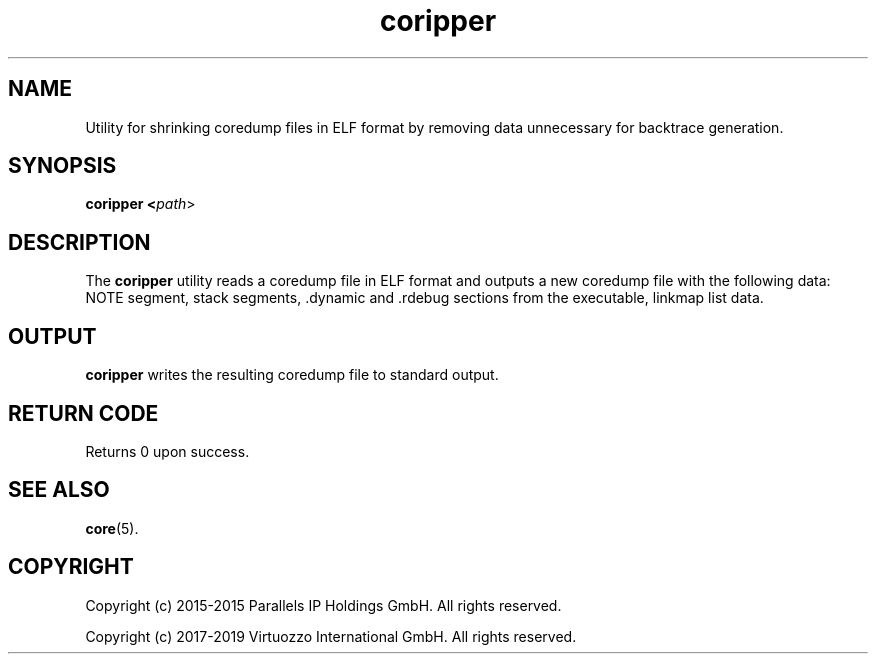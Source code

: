 .TH coripper 8 "May 2019" "@PRODUCT_NAME_SHORT@"
.SH NAME
Utility for shrinking coredump files in ELF format by removing data unnecessary for backtrace generation.

.SH SYNOPSIS
.B coripper <\fIpath\fR>

.SH DESCRIPTION
The \fBcoripper\fP utility reads a coredump file in ELF format and outputs a new coredump file with the following data: NOTE segment, stack segments, .dynamic and .rdebug sections from the executable, linkmap list data.

.SH OUTPUT
\fBcoripper\fP writes the resulting coredump file to standard output.

.SH RETURN CODE
Returns 0 upon success.

.SH SEE ALSO
.BR core (5).

.SH COPYRIGHT
Copyright (c) 2015-2015 Parallels IP Holdings GmbH. All rights reserved.

Copyright (c) 2017-2019 Virtuozzo International GmbH. All rights reserved.